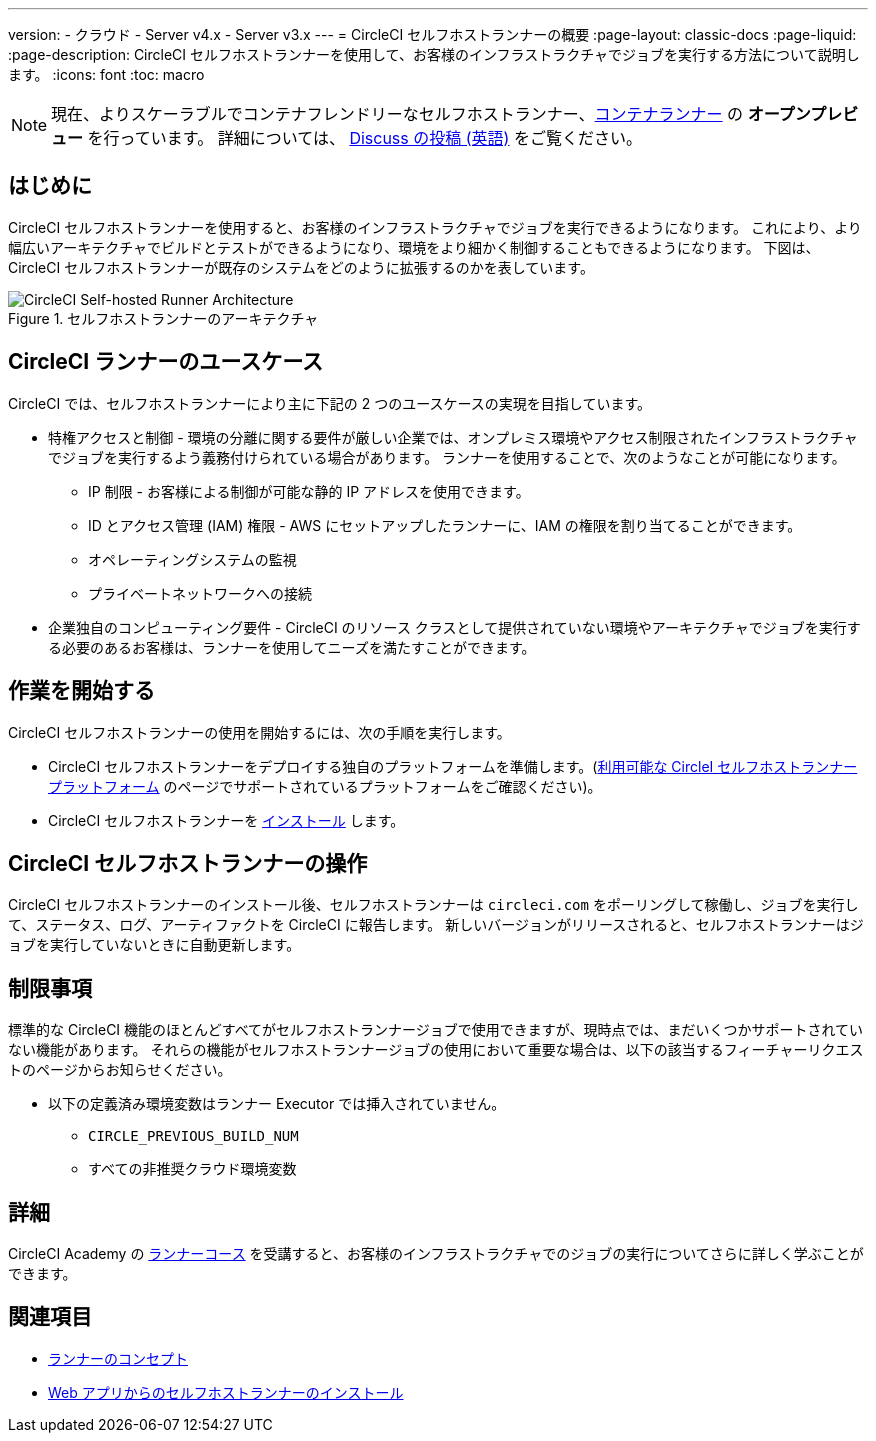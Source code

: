 ---

version:
- クラウド
- Server v4.x
- Server v3.x
---
= CircleCI セルフホストランナーの概要
:page-layout: classic-docs
:page-liquid:
:page-description: CircleCI セルフホストランナーを使用して、お客様のインフラストラクチャでジョブを実行する方法について説明します。
:icons: font
:toc: macro

:toc-title:

toc::[]

NOTE: 現在、よりスケーラブルでコンテナフレンドリーなセルフホストランナー、<<container-runner#,コンテナランナー>> の **オープンプレビュー** を行っています。 詳細については、 link:https://discuss.circleci.com/t/a-more-scalable-container-friendly-self-hosted-runner-container-agent-now-in-open-preview/45094[Discuss の投稿 (英語)] をご覧ください。

[#introduction]
== はじめに

CircleCI セルフホストランナーを使用すると、お客様のインフラストラクチャでジョブを実行できるようになります。 これにより、より幅広いアーキテクチャでビルドとテストができるようになり、環境をより細かく制御することもできるようになります。 下図は、CircleCI セルフホストランナーが既存のシステムをどのように拡張するのかを表しています。

.セルフホストランナーのアーキテクチャ
image::runner-overview-diagram.png[CircleCI Self-hosted Runner Architecture]

[#circleci-runner-use-cases]
== CircleCI ランナーのユースケース

CircleCI では、セルフホストランナーにより主に下記の 2 つのユースケースの実現を目指しています。

* 特権アクセスと制御 - 環境の分離に関する要件が厳しい企業では、オンプレミス環境やアクセス制限されたインフラストラクチャでジョブを実行するよう義務付けられている場合があります。 ランナーを使用することで、次のようなことが可能になります。
** IP 制限 - お客様による制御が可能な静的 IP アドレスを使用できます。
** ID とアクセス管理 (IAM) 権限 - AWS にセットアップしたランナーに、IAM の権限を割り当てることができます。
** オペレーティングシステムの監視
** プライベートネットワークへの接続
* 企業独自のコンピューティング要件 - CircleCI のリソース クラスとして提供されていない環境やアーキテクチャでジョブを実行する必要のあるお客様は、ランナーを使用してニーズを満たすことができます。

[#getting-started]
== 作業を開始する

CircleCI セルフホストランナーの使用を開始するには、次の手順を実行します。

* CircleCI セルフホストランナーをデプロイする独自のプラットフォームを準備します。(<<runner-supported-platforms#,利用可能な CircleI セルフホストランナープラットフォーム>> のページでサポートされているプラットフォームをご確認ください)。
* CircleCI セルフホストランナーを xref:runner-installation.adoc[インストール] します。

[#circleci-self-hosted-runner-operation]
== CircleCI セルフホストランナーの操作

CircleCI セルフホストランナーのインストール後、セルフホストランナーは `circleci.com` をポーリングして稼働し、ジョブを実行して、ステータス、ログ、アーティファクトを CircleCI に報告します。 新しいバージョンがリリースされると、セルフホストランナーはジョブを実行していないときに自動更新します。

[#limitations]
== 制限事項

標準的な CircleCI 機能のほとんどすべてがセルフホストランナージョブで使用できますが、現時点では、まだいくつかサポートされていない機能があります。 それらの機能がセルフホストランナージョブの使用において重要な場合は、以下の該当するフィーチャーリクエストのページからお知らせください。

* 以下の定義済み環境変数はランナー Executor では挿入されていません。
** `CIRCLE_PREVIOUS_BUILD_NUM`
** すべての非推奨クラウド環境変数

[#learn-more]
== 詳細

CircleCI Academy の https://academy.circleci.com/runner-course?access_code=public-2021[ランナーコース] を受講すると、お客様のインフラストラクチャでのジョブの実行についてさらに詳しく学ぶことができます。

[#see-also]
== 関連項目

- <<runner-concepts#,ランナーのコンセプト>>
- <<runner-installation#,Web アプリからのセルフホストランナーのインストール>>